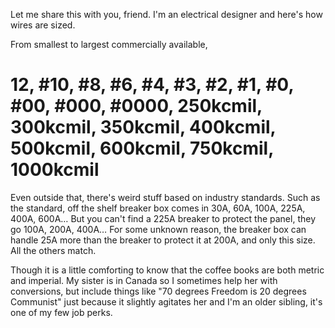 :PROPERTIES:
:Author: ScottieLikesPi
:Score: 1
:DateUnix: 1583493317.0
:DateShort: 2020-Mar-06
:END:

Let me share this with you, friend. I'm an electrical designer and here's how wires are sized.

From smallest to largest commercially available,

* 12, #10, #8, #6, #4, #3, #2, #1, #0, #00, #000, #0000, 250kcmil, 300kcmil, 350kcmil, 400kcmil, 500kcmil, 600kcmil, 750kcmil, 1000kcmil
  :PROPERTIES:
  :CUSTOM_ID: kcmil-300kcmil-350kcmil-400kcmil-500kcmil-600kcmil-750kcmil-1000kcmil
  :END:
Even outside that, there's weird stuff based on industry standards. Such as the standard, off the shelf breaker box comes in 30A, 60A, 100A, 225A, 400A, 600A... But you can't find a 225A breaker to protect the panel, they go 100A, 200A, 400A... For some unknown reason, the breaker box can handle 25A more than the breaker to protect it at 200A, and only this size. All the others match.

Though it is a little comforting to know that the coffee books are both metric and imperial. My sister is in Canada so I sometimes help her with conversions, but include things like "70 degrees Freedom is 20 degrees Communist" just because it slightly agitates her and I'm an older sibling, it's one of my few job perks.